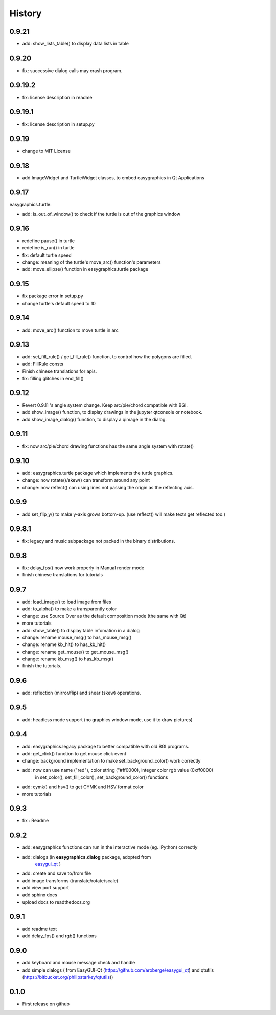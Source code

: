 .. :changelog:

History
===========
0.9.21
-------------
* add: show_lists_table() to display data lists in table

0.9.20
-------------
* fix: successive dialog calls may crash program.

0.9.19.2
-------------
* fix: license description in readme

0.9.19.1
-------------
* fix: license description in setup.py

0.9.19
-------------
* change to MIT License

0.9.18
-------------
* add ImageWidget and TurtleWidget classes, to embed easygraphics in Qt Applications

0.9.17
-------------
easygraphics.turtle:

* add: is_out_of_window() to check if the turtle is out of the graphics window


0.9.16
-------------
* redefine pause() in turtle
* redefine is_run() in turtle
* fix: default turtle speed
* change: meaning of the turtle's move_arc() function's parameters
* add: move_ellipse() function in easygraphics.turtle package

0.9.15
-------------
* fix package error in setup.py
* change turtle's default speed to 10

0.9.14
-------------
* add: move_arc() function to move turtle in arc

0.9.13
-------------
* add:  set_fill_rule() / get_fill_rule() function, to control how the polygons
  are filled.
* add:  FillRule consts
* Finish chinese translations for apis.
* fix: filling glitches in end_fill()

0.9.12
-------------
* Revert 0.9.11 's angle system change. Keep arc/pie/chord compatible with BGI.
* add show_image() function, to display drawings in the jupyter qtconsole or notebook.
* add show_image_dialog() function, to display a qimage in the dialog.

0.9.11
-------------
* fix: now arc/pie/chord drawing functions has the same angle system with rotate()

0.9.10
-------------
* add: easygraphics.turtle package which implements the turtle graphics.
* change: now rotate()/skew() can transform around any point
* change: now reflect() can using lines not passing the origin as the reflecting axis.

0.9.9
-------------
* add set_flip_y() to make y-axis grows bottom-up. (use reflect() will make texts
  get reflected too.)


0.9.8.1
-------------
* fix: legacy and music subpackage not packed in the binary distributions.

0.9.8
-------------
* fix: delay_fps() now work properly in Manual render mode
* finish chinese translations for tutorials

0.9.7
-------------
* add: load_image() to load image from files
* add: to_alpha() to make a transparently color
* change: use Source Over as the default composition mode (the same with Qt)
* more tutorials
* add: show_table() to display table infomation in a dialog
* change: rename mouse_msg() to has_mouse_msg()
* change: rename kb_hit() to has_kb_hit()
* change: rename get_mouse() to get_mouse_msg()
* change: rename kb_msg() to has_kb_msg()
* finish the tutorials.

0.9.6
-------------
* add: reflection (mirror/flip) and shear (skew) operations.

0.9.5
-------------
* add: headless mode support (no graphics window mode, use it to draw pictures)

0.9.4
-------------
* add: easygraphics.legacy package to better compatible with old BGI programs.
* add: get_click() function to get mouse click event
* change: background implementation to make set_background_color() work correctly
* add: now can use name ("red"), color string ("#ff0000), integer color rgb value (0xff0000) \
    in set_color(), set_fill_color(), set_background_color() functions
* add: cymk() and hsv() to get CYMK and HSV format color
* more tutorials

0.9.3
-------------
* fix : Readme

0.9.2
-------------
* add: easygraphics functions can run in the interactive mode (eg. IPython) correctly
* add: dialogs (in **easygraphics.dialog** package, adopted from
    `easygui_qt <https://github.com/aroberge/easygui_qt/>`_ )
* add: create and save to/from file
* add image transforms (translate/rotate/scale)
* add view port support
* add sphinx docs
* upload docs to readthedocs.org

0.9.1
-------------
* add readme text
* add delay_fps() and rgb() functions

0.9.0
-------------
* add keyboard and mouse message check and handle
* add simple dialogs ( from EasyGUI-Qt (https://github.com/aroberge/easygui_qt) and qtutils (https://bitbucket.org/philipstarkey/qtutils))


0.1.0
-------------
* First release on github
